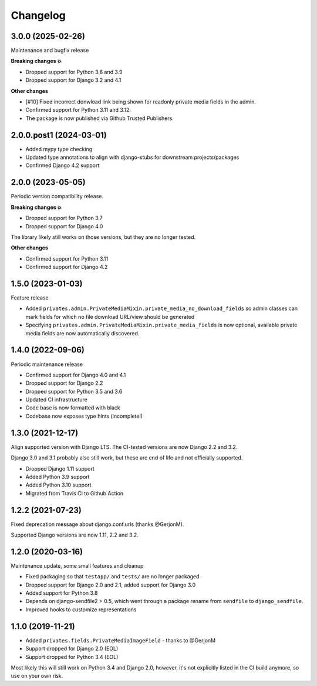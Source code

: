 =========
Changelog
=========

3.0.0 (2025-02-26)
==================

Maintenance and bugfix release

**Breaking changes 💥**

* Dropped support for Python 3.8 and 3.9
* Dropped support for Django 3.2 and 4.1

**Other changes**

* [#10] Fixed incorrect donwload link being shown for readonly private media fields in
  the admin.
* Confirmed support for Python 3.11 and 3.12.
* The package is now published via Github Trusted Publishers.

2.0.0.post1 (2024-03-01)
========================

* Added mypy type checking
* Updated type annotations to align with django-stubs for downstream
  projects/packages
* Confirmed Django 4.2 support

2.0.0 (2023-05-05)
==================

Periodic version compatibility release.

**Breaking changes 💥**

* Dropped support for Python 3.7
* Dropped support for Django 4.0

The library likely still works on those versions, but they are no longer tested.

**Other changes**

* Confirmed support for Python 3.11
* Confirmed support for Django 4.2

1.5.0 (2023-01-03)
==================

Feature release

* Added ``privates.admin.PrivateMediaMixin.private_media_no_download_fields`` so admin
  classes can mark fields for which no file download URL/view should be generated
* Specifying ``privates.admin.PrivateMediaMixin.private_media_fields`` is now optional,
  available private media fields are now automatically discovered.

1.4.0 (2022-09-06)
==================

Periodic maintenance release

* Confirmed support for Django 4.0 and 4.1
* Dropped support for Django 2.2
* Dropped support for Python 3.5 and 3.6
* Updated CI infrastructure
* Code base is now formatted with black
* Codebase now exposes type hints (incomplete!)

1.3.0 (2021-12-17)
==================

Align supported version with Django LTS. The CI-tested versions are now Django 2.2 and
3.2.

Django 3.0 and 3.1 probably also still work, but these are end of life and not
officially supported.

* Dropped Django 1.11 support
* Added Python 3.9 support
* Added Python 3.10 support
* Migrated from Travis CI to Github Action

1.2.2 (2021-07-23)
==================

Fixed deprecation message about django.conf.urls (thanks @GerjonM).

Supported Django versions are now 1.11, 2.2 and 3.2.

1.2.0 (2020-03-16)
==================

Maintenance update, some small features and cleanup

* Fixed packaging so that ``testapp/`` and ``tests/`` are no longer packaged
* Dropped support for Django 2.0 and 2.1, added support for Django 3.0
* Added support for Python 3.8
* Depends on django-sendfile2 > 0.5, which went through a package rename from
  ``sendfile`` to ``django_sendfile``.
* Improved hooks to customize representations

1.1.0 (2019-11-21)
==================

* Added ``privates.fields.PrivateMediaImageField`` - thanks to @GerjonM
* Support dropped for Django 2.0 (EOL)
* Support dropped for Python 3.4 (EOL)

Most likely this will still work on Python 3.4 and Django 2.0, however, it's
not explicitly listed in the CI build anymore, so use on your own risk.
